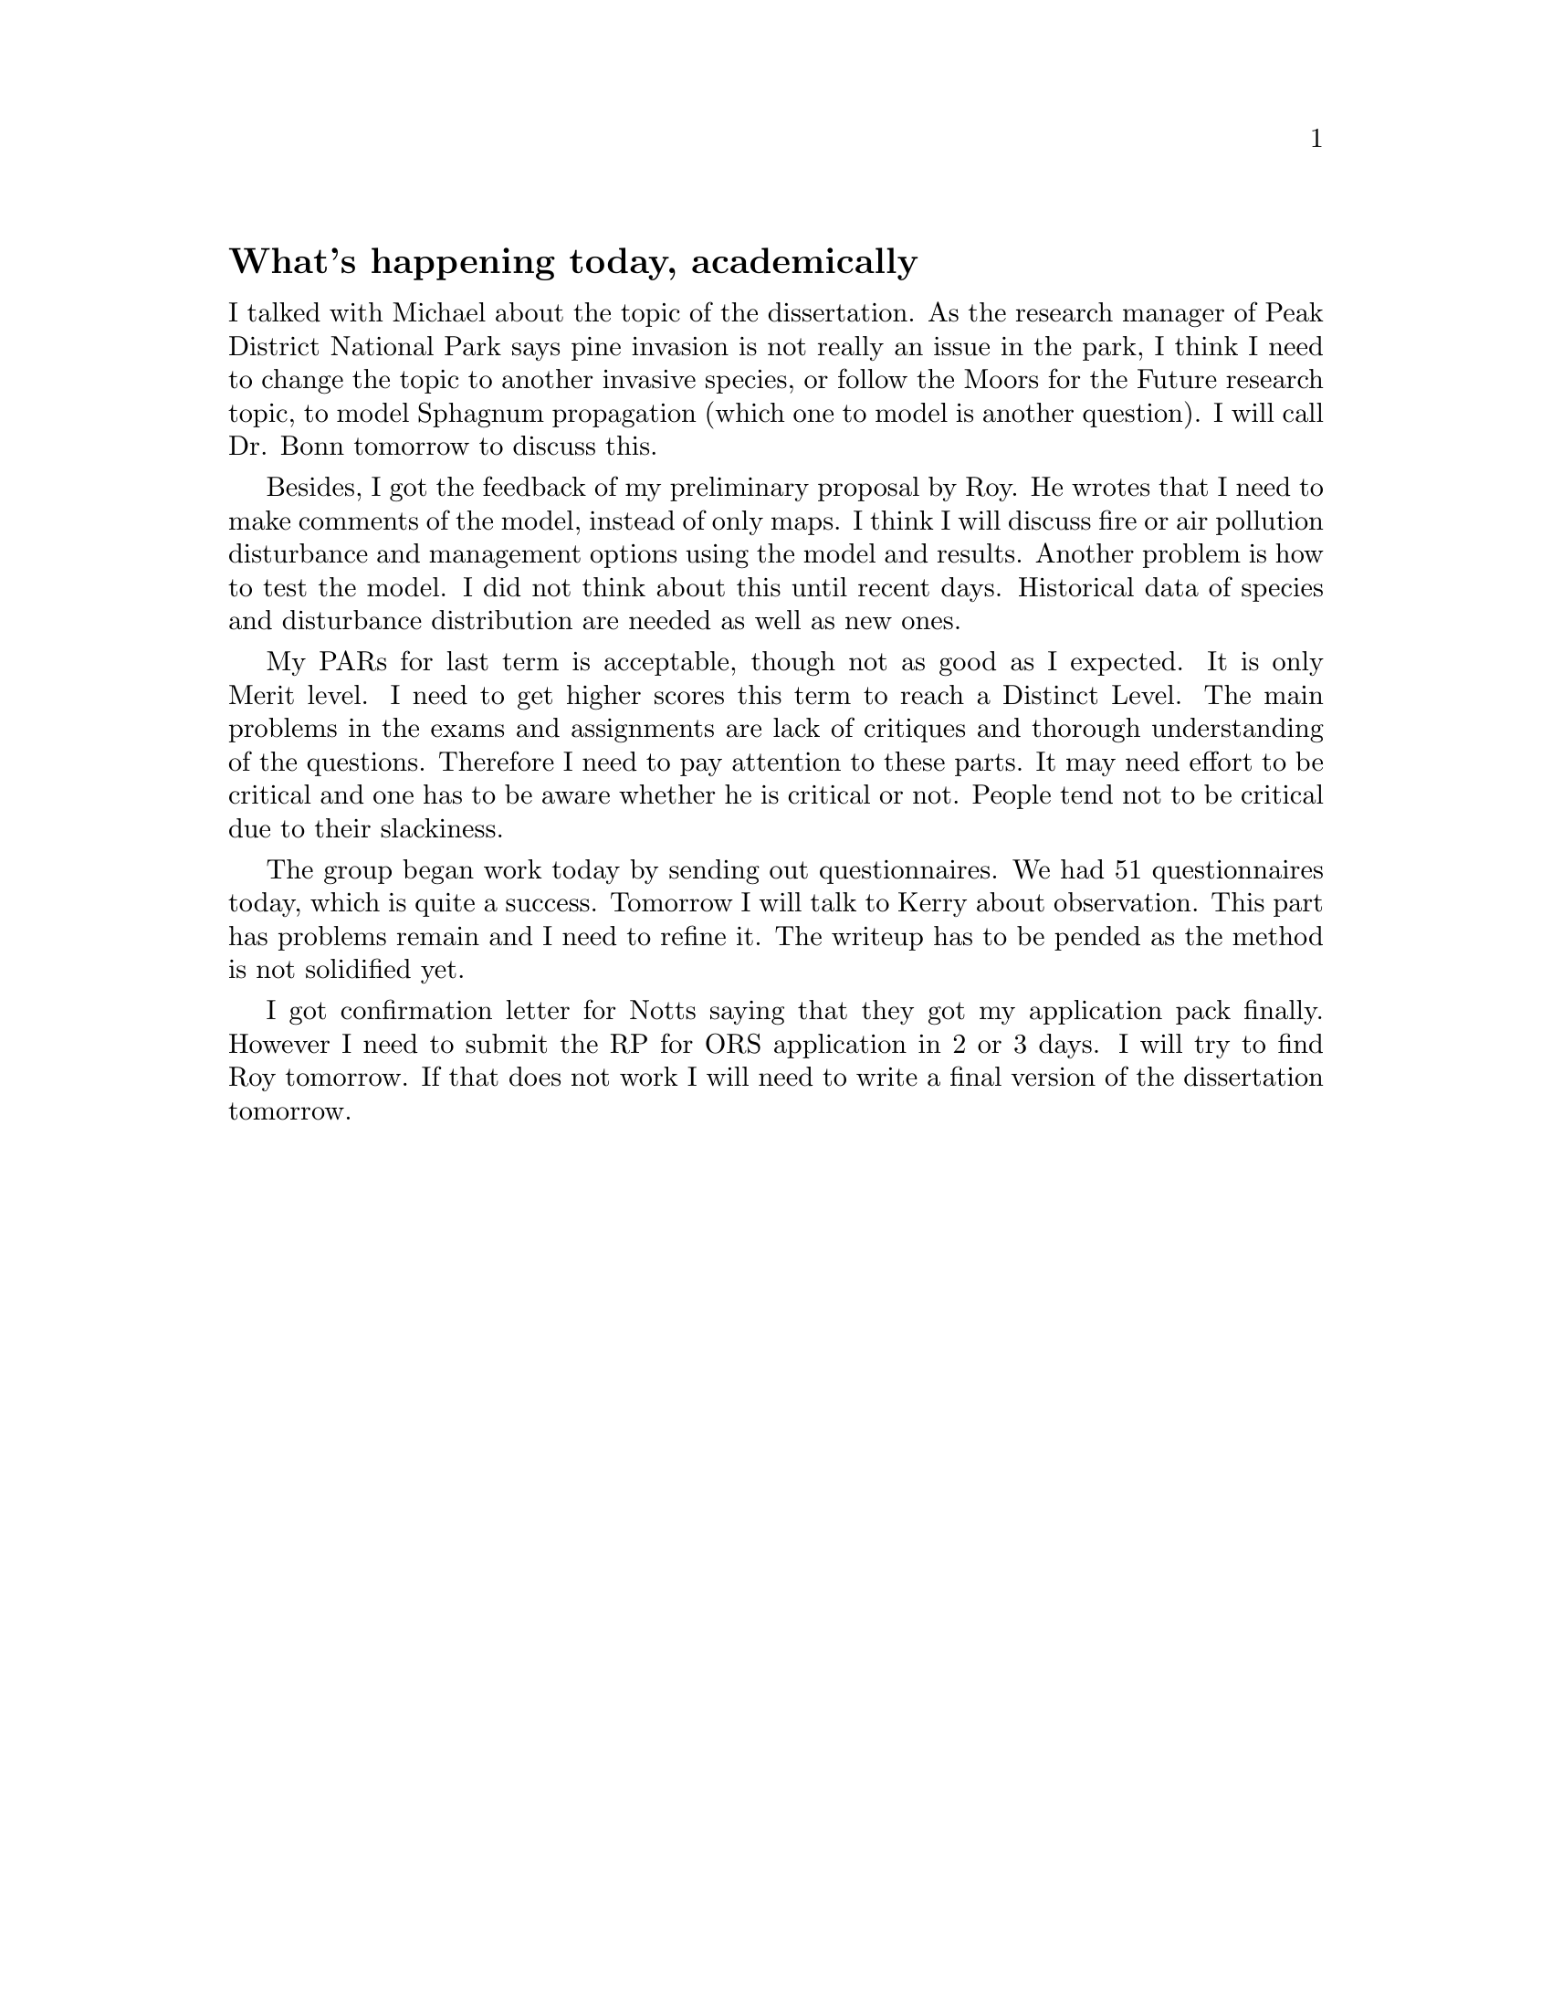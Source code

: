 @node 2006-02-14
@unnumberedsec What's happening today, academically

I talked with Michael about the topic of the dissertation. As the research manager of Peak District National Park says pine invasion is not really an issue in the park, I think I need to change the topic to another invasive species, or follow the Moors for the Future research topic, to model Sphagnum propagation (which one to model is another question). I will call Dr. Bonn tomorrow to discuss this.

Besides, I got the feedback of my preliminary proposal by Roy. He wrotes that I need to make comments of the model, instead of only maps. I think I will discuss fire or air pollution disturbance and management options using the model and results. Another problem is how to test the model. I did not think about this until recent days. Historical data of species and disturbance distribution are needed as well as new ones.

My PARs for last term is acceptable, though not as good as I expected. It is only Merit level. I need to get higher scores this term to reach a Distinct Level. The main problems in the exams and assignments are lack of critiques and thorough understanding of the questions. Therefore I need to pay attention to these parts. It may need effort to be critical and one has to be aware whether he is critical or not. People tend not to be critical due to their slackiness.

The group began work today by sending out questionnaires. We had 51 questionnaires today, which is quite a success. Tomorrow I will talk to Kerry about observation. This part has problems remain and I need to refine it. The writeup has to be pended as the method is not solidified yet.

I got confirmation letter for Notts saying that they got my application pack finally. However I need to submit the RP for ORS application in 2 or 3 days. I will try to find Roy tomorrow. If that does not work I will need to write a final version of the dissertation tomorrow.
